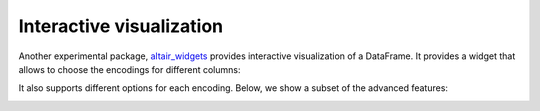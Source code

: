 .. _interactive-reference:

Interactive visualization
-------------------------

Another experimental package, `altair_widgets`_ provides interactive
visualization of a DataFrame. It provides a widget that allows to choose
the encodings for different columns:

.. _altair_widgets: https://github.com/altair-viz/altair_widgets


.. image:: images/cars-basic.gif
    :width: 60%
    :align: center

It also supports different options for each encoding. Below, we show a subset
of the advanced features:

.. image:: images/cars-adv.gif
    :width: 70%
    :align: center
